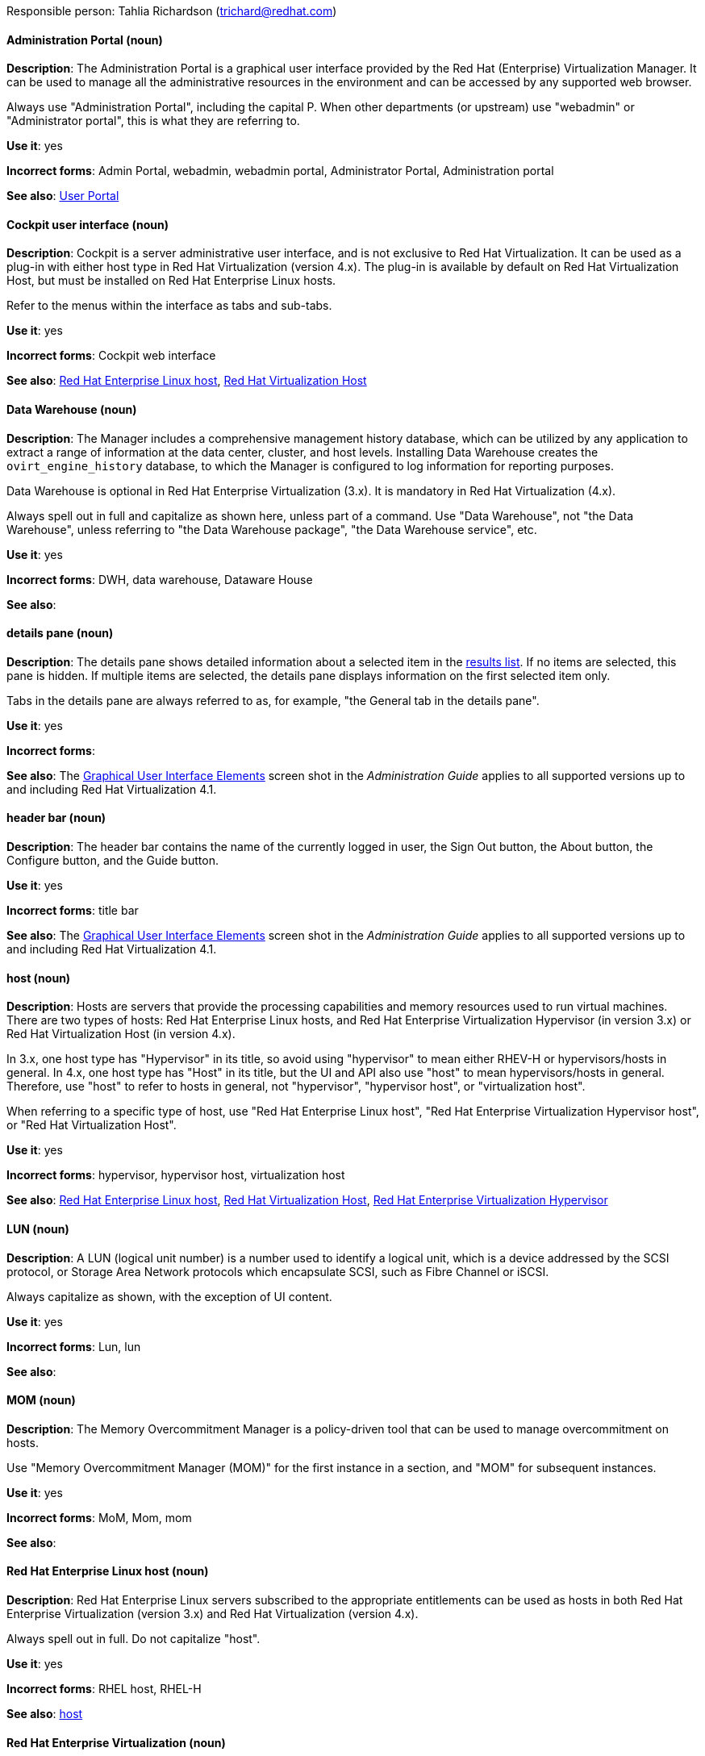 [[red-hat-virtualization-conventions]]

Responsible person: Tahlia Richardson (trichard@redhat.com)

[discrete]
==== Administration Portal (noun)
[[administration-portal]]
*Description*: The Administration Portal is a graphical user interface provided by the Red Hat (Enterprise) Virtualization Manager. It can be used to manage all the administrative resources in the environment and can be accessed by any supported web browser.

Always use "Administration Portal", including the capital P. When other departments (or upstream) use "webadmin" or "Administrator portal", this is what they are referring to. 

*Use it*: yes

*Incorrect forms*: Admin Portal, webadmin, webadmin portal, Administrator Portal, Administration portal

*See also*: xref:user-portal[User Portal]

[discrete]
==== Cockpit user interface (noun)
[[cockpit-user-interface]]
*Description*: Cockpit is a server administrative user interface, and is not exclusive to Red Hat Virtualization. It can be used as a plug-in with either host type in Red Hat Virtualization (version 4.x). The plug-in is available by default on Red Hat Virtualization Host, but must be installed on Red Hat Enterprise Linux hosts.

Refer to the menus within the interface as tabs and sub-tabs.

*Use it*: yes

*Incorrect forms*: Cockpit web interface

*See also*: xref:red-hat-enterprise-linux-host[Red Hat Enterprise Linux host], xref:red-hat-virtualization-host[Red Hat Virtualization Host]

[discrete]
==== Data Warehouse (noun)
[[data-warehouse]]
*Description*: The Manager includes a comprehensive management history database, which can be utilized by any application to extract a range of information at the data center, cluster, and host levels. Installing Data Warehouse creates the `ovirt_engine_history` database, to which the Manager is configured to log information for reporting purposes.

Data Warehouse is optional in Red Hat Enterprise Virtualization (3.x). It is mandatory in Red Hat Virtualization (4.x).

Always spell out in full and capitalize as shown here, unless part of a command. Use "Data Warehouse", not "the Data Warehouse", unless referring to "the Data Warehouse package", "the Data Warehouse service", etc.

*Use it*: yes

*Incorrect forms*: DWH, data warehouse, Dataware House

*See also*: 

[discrete]
==== details pane (noun)
[[details-pane]]
*Description*: The details pane shows detailed information about a selected item in the xref:results-list[results list]. If no items are selected, this pane is hidden. If multiple items are selected, the details pane displays information on the first selected item only. 

Tabs in the details pane are always referred to as, for example, "the General tab in the details pane".

*Use it*: yes

*Incorrect forms*: 

*See also*: The link:https://access.redhat.com/documentation/en-us/red_hat_virtualization/4.1/html-single/introduction_to_the_administration_portal/[Graphical User Interface Elements] screen shot in the _Administration Guide_ applies to all supported versions up to and including Red Hat Virtualization 4.1.

[discrete]
==== header bar (noun)
[[header-bar]]
*Description*: The header bar contains the name of the currently logged in user, the Sign Out button, the About button, the Configure button, and the Guide button. 

*Use it*: yes

*Incorrect forms*: title bar

*See also*: The link:https://access.redhat.com/documentation/en-us/red_hat_virtualization/4.1/html-single/introduction_to_the_administration_portal/[Graphical User Interface Elements] screen shot in the _Administration Guide_ applies to all supported versions up to and including Red Hat Virtualization 4.1.

[discrete]
==== host (noun)
[[host-rhv]]
*Description*: Hosts are servers that provide the processing capabilities and memory resources used to run virtual machines. There are two types of hosts: Red Hat Enterprise Linux hosts, and Red Hat Enterprise Virtualization Hypervisor (in version 3.x) or Red Hat Virtualization Host (in version 4.x).

In 3.x, one host type has "Hypervisor" in its title, so avoid using "hypervisor" to mean either RHEV-H or hypervisors/hosts in general. In 4.x, one host type has "Host" in its title, but the UI and API also use "host" to mean hypervisors/hosts in general. Therefore, use "host" to refer to hosts in general, not "hypervisor", "hypervisor host", or "virtualization host".

When referring to a specific type of host, use "Red Hat Enterprise Linux host", "Red Hat Enterprise Virtualization Hypervisor host", or "Red Hat Virtualization Host".

*Use it*: yes

*Incorrect forms*: hypervisor, hypervisor host, virtualization host

*See also*: xref:red-hat-enterprise-linux-host[Red Hat Enterprise Linux host], xref:red-hat-virtualization-host[Red Hat Virtualization Host], xref:red-hat-enterprise-virtualization-hypervisor[Red Hat Enterprise Virtualization Hypervisor]

[discrete]
==== LUN (noun)
[[lun]]
*Description*: A LUN (logical unit number) is a number used to identify a logical unit, which is a device addressed by the SCSI protocol, or Storage Area Network protocols which encapsulate SCSI, such as Fibre Channel or iSCSI.

Always capitalize as shown, with the exception of UI content.

*Use it*: yes

*Incorrect forms*: Lun, lun

*See also*:

[discrete]
==== MOM (noun)
[[mom]]
*Description*: The Memory Overcommitment Manager is a policy-driven tool that can be used to manage overcommitment on hosts.

Use "Memory Overcommitment Manager (MOM)" for the first instance in a section, and "MOM" for subsequent instances.

*Use it*: yes

*Incorrect forms*: MoM, Mom, mom

*See also*:

[discrete]
==== Red Hat Enterprise Linux host (noun)
[[red-hat-enterprise-linux-host]]
*Description*: Red Hat Enterprise Linux servers subscribed to the appropriate entitlements can be used as hosts in both Red Hat Enterprise Virtualization (version 3.x) and Red Hat Virtualization (version 4.x). 

Always spell out in full. Do not capitalize "host". 

*Use it*: yes

*Incorrect forms*: RHEL host, RHEL-H

*See also*: xref:host-rhv[host]

[discrete]
==== Red Hat Enterprise Virtualization (noun)
[[red-hat-enterprise-virtualization]]
*Description*: Red Hat Enterprise Virtualization is an enterprise-grade server and desktop virtualization platform built on Red Hat Enterprise Linux. 

Use "Red Hat Enterprise Virtualization" for version 3.x (including references to these versions in version 4.x guides). Always spell out in full, except as part of "RHEV-H".

*Use it*: yes

*Incorrect forms*: RHEV

*See also*: xref:red-hat-virtualization[Red Hat Virtualization], xref:red-hat-enterprise-virtualization-hypervisor[Red Hat Enterprise Virtualization Hypervisor]

[discrete]
==== Red Hat Enterprise Virtualization Hypervisor (noun)
[[red-hat-enterprise-virtualization-hypervisor]]
*Description*: Red Hat Enterprise Virtualization Hypervisor is one of the types of host in Red Hat Enterprise Virtualization (3.x). It is a minimal operating system based on Red Hat Enterprise Linux, is distributed as an ISO file, and is a closed system. Filesystem access and root access are limited. Yum is disabled.

Use "Red Hat Enterprise Virtualization Hypervisor (RHEV-H)" for the first instance in a section. "RHEV-H" can be used for subsequent instances. It can also be referred to as "the Hypervisor", as long as the H is capitalized to avoid confusion with hypervisors in general. 

Do not use in Red Hat Virtualization 4.x; see xref:red-hat-virtualization-host[Red Hat Virtualization Host].

*Use it*: yes

*Incorrect forms*: RHEVH, Red Hat Enterprise Virtualization Host, RHEV Hypervisor

*See also*: xref:host-rhv[host], xref:red-hat-virtualization-host[Red Hat Virtualization Host]

[discrete]
==== Red Hat Enterprise Virtualization Manager (noun)
[[red-hat-enterprise-virtualization-manager]]
*Description*: The Red Hat Enterprise Virtualization Manager is a server that manages and provides access to the resources in the Red Hat Enterprise Virtualization environment. 

Use "Red Hat Enterprise Virtualization Manager" for version 3.x. Always spell out in full for the first instance in a section. Use "the Manager" for subsequent instances. Do not use "the engine", which is the oVirt (upstream) term used by Engineering.

*Use it*: yes

*Incorrect forms*: RHEVM, RHEV-M, RHEV Manager, the engine

*See also*: xref:red-hat-virtualization-manager[Red Hat Virtualization Manager]

[discrete]
==== Red Hat Enterprise Virtualization Manager Reports (noun)
[[red-hat-enterprise-virtualization-manager-reports]]
*Description*: Red Hat Enterprise Virtualization Manager Reports is available as an optional component. It produces reports that can be built and accessed via a web user interface, and then rendered to screen, printed, or exported to a variety of formats.

This component was removed from Red Hat Virtualization (4.x), but still exists in Red Hat Enterprise Virtualization (3.x). 

Spell out in full for the first instance in a section, and use "Reports" (always with a capital R) for subsequent instances. 

*Use it*: yes

*Incorrect forms*: RHEVM Reports

*See also*:

[discrete]
==== Red Hat Virtualization (noun)
[[red-hat-virtualization]]
*Description*: Red Hat Virtualization is an enterprise-grade server and desktop virtualization platform built on Red Hat Enterprise Linux. 

Use "Red Hat Virtualization" for version 4.x. Always spell out in full, except as part of "RHVH".

*Use it*: yes

*Incorrect forms*: RHV

*See also*: xref:red-hat-enterprise-virtualization[Red Hat Enterprise Virtualization], xref:red-hat-virtualization-host[Red Hat Virtualization Host]

[discrete]
==== Red Hat Virtualization Host (noun)
[[red-hat-virtualization-host]]
*Description*: Red Hat Virtualization Host is one of the types of host in Red Hat Virtualization (4.x). It is a minimal operating system based on Red Hat Enterprise Linux, is distributed as an ISO file from the Customer Portal, and contains only the packages required for the machine to act as a host. It is an improved version of Red Hat Enterprise Virtualization Hypervisor. 

Use "Red Hat Virtualization Host (RHVH)" for the first instance in a section. "RHVH" can be used in subsequent instances. Do not use "the Host", even with a capital H. Do not use in Red Hat Enterprise Virtualization 3.x; see xref:red-hat-enterprise-virtualization-hypervisor[Red Hat Enterprise Virtualization Hypervisor].

*Use it*: yes

*Incorrect forms*: RHV-H, Red Hat Virtualization Hypervisor, RHV Host, the Host

*See also*: xref:host-rhv[host], xref:red-hat-enterprise-virtualization-hypervisor[Red Hat Enterprise Virtualization Hypervisor]

[discrete]
==== Red Hat Virtualization Manager (noun)
[[red-hat-virtualization-manager]]
*Description*: The Red Hat Virtualization Manager is a server that manages and provides access to the resources in the Red Hat Virtualization environment. 

Use "Red Hat Virtualization Manager" for version 4.x. Always spell out in full for the first instance in a section. Use "the Manager" for subsequent instances. Do not use "the engine", which is the oVirt (upstream) term used by Engineering.

*Use it*: yes

*Incorrect forms*: RHVM, RHV-M, RHV Manager, the engine

*See also*: xref:red-hat-enterprise-virtualization-manager[Red Hat Enterprise Virtualization Manager]

[discrete]
==== resource tab (noun)
[[resource-tab]]
*Description*: Hosts, virtual machines, storage, and other resources in Red Hat Virtualization can be managed using their associated tab. You can refer to these tabs as just, for example, "the *Storage* tab", unlike the tabs in the xref:details-pane[details pane], which are always specified as such.

*Use it*: yes

*Incorrect forms*: 

*See also*: The link:https://access.redhat.com/documentation/en-us/red_hat_virtualization/4.1/html-single/introduction_to_the_administration_portal/[Graphical User Interface Elements] screen shot in the _Administration Guide_ applies to all supported versions up to and including Red Hat Virtualization 4.1.

[discrete]
==== results list (noun)
[[results-list]]
*Description*: The results list shows the resources managed under each xref:resource-tab[resource tab]. For example, the results list for the *Hosts* tab shows all hosts attached to the Red Hat Virtualization Manager. 

*Use it*: yes

*Incorrect forms*: 

*See also*: The link:https://access.redhat.com/documentation/en-us/red_hat_virtualization/4.1/html-single/introduction_to_the_administration_portal/[Graphical User Interface Elements] screen shot in the _Administration Guide_ applies to all supported versions up to and including Red Hat Virtualization 4.1.

[discrete]
==== self-hosted engine (noun)
[[self-hosted-engine]]
*Description*: A self-hosted engine is a virtualized environment in which the Manager, or engine, runs on a virtual machine on the hosts managed by that Manager. The virtual machine is created as part of the host configuration, and the Manager is installed and configured in parallel to the host configuration process. 

Use all lower case, unless used in a title or at the beginning of a sentence. 

*Use it*: yes

*Incorrect forms*: hosted engine, hosted-engine

*See also*: xref:self-hosted-engine-host[self-hosted engine host]

[discrete]
==== self-hosted engine host (noun)
[[self-hosted-engine-host]]
*Description*: A self-hosted engine is a virtualized environment in which the Manager, or engine, runs on a virtual machine on the hosts managed by that Manager. A self-hosted engine host has been configured for a self-hosted engine environment, and can host the Manager virtual machine. Regular hosts can also be attached to a self-hosted engine environment, but they cannot be used to host the Manager virtual machine.

Use all lower case, unless used in a title or at the beginning of a sentence.

*Use it*: yes

*Incorrect forms*: hosted engine host, hosted-engine host

*See also*: xref:self-hosted-engine[self-hosted engine]

[discrete]
==== sparse (adjective)
[[sparse]]
*Description*: A disk is sparse when its unused disk space is taken from the virtual machine and returned to the host. In the past, the term sparse has been used to describe thin provisioned storage; however, with the addition of the sparsify feature in Red Hat Virtualization 4.1, these terms should not be used interchangeably as a thin provisioned disk may not be a sparse disk.

*Use it*: yes

*Incorrect forms*: 

*See also*: xref:sparsify[sparsify], xref:thin-provisioned[thin provisioned]

[discrete]
==== sparsify (verb)
[[sparsify]]
*Description*: To take unused disk space from a virtual machine and return it to the host.

*Use it*: yes

*Incorrect forms*: 

*See also*: xref:sparse[sparse]

[discrete]
==== SPICE (noun)
[[spice]]
*Description*: SPICE stands for "Simple Protocol for Independent Computing Environments". It is a remote connection protocol for viewing a virtual machine in a graphical console from a remote client. 

Always capitalize as shown, except in commands, packages, or UI content. 

*Use it*: yes

*Incorrect forms*: Spice, spice

*See also*: 

[discrete]
==== Storage Pool Manager (noun)
[[storage-pool-manager]]
*Description*: The Storage Pool Manager (SPM) is a role given to one of the hosts in a data center, enabling it to manage the storage domains of the data center.

Use "Storage Pool Manager (SPM)" for the first instance in a section, and "SPM" for subsequent instances.

*Use it*: yes

*Incorrect forms*: 

*See also*:

[discrete]
==== sub-version (noun)
[[sub-version]]
*Description*: A template sub-version is a new template version created from an existing template. 

*Use it*: yes

*Incorrect forms*: sub version, subversion

*See also*:

[discrete]
==== User Portal (noun)
[[user-portal]]
*Description*: The User Portal is a graphical user interface provided by the Red Hat (Enterprise) Virtualization Manager. It has limited permissions for managing virtual machine resources and is targeted at end users.

Always use "User Portal", including the capital P.

*Use it*: yes

*Incorrect forms*: userportal, user portal, User portal

*See also*: xref:administration-portal[Administration Portal]

